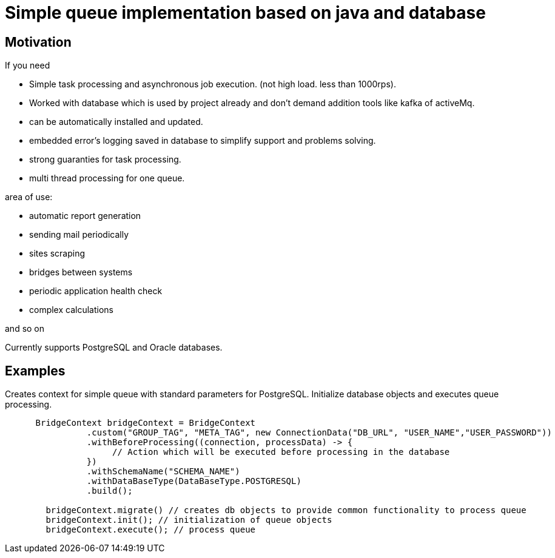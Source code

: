 = Simple queue implementation based on java and database

== Motivation

.If you need
* Simple task processing and asynchronous job execution. (not high load. less than 1000rps).
* Worked with database which is used by project already and don't demand addition tools like kafka of activeMq.
* can be automatically installed and updated.
* embedded error's logging saved in database to simplify support and problems solving.
* strong guaranties for task processing.
* multi thread processing for one queue.

.area of use:
* automatic report generation

* sending mail periodically
* sites scraping
* bridges between systems
* periodic application health check
* complex calculations

and so on

****
Currently supports PostgreSQL and Oracle databases.
****

== Examples

.Creates context for simple queue with standard parameters for PostgreSQL. Initialize database objects and executes queue processing.
[source,java]
----

      BridgeContext bridgeContext = BridgeContext
                .custom("GROUP_TAG", "META_TAG", new ConnectionData("DB_URL", "USER_NAME","USER_PASSWORD"))
                .withBeforeProcessing((connection, processData) -> {
                     // Action which will be executed before processing in the database
                })
                .withSchemaName("SCHEMA_NAME")
                .withDataBaseType(DataBaseType.POSTGRESQL)
                .build();

        bridgeContext.migrate() // creates db objects to provide common functionality to process queue
        bridgeContext.init(); // initialization of queue objects
        bridgeContext.execute(); // process queue
----
